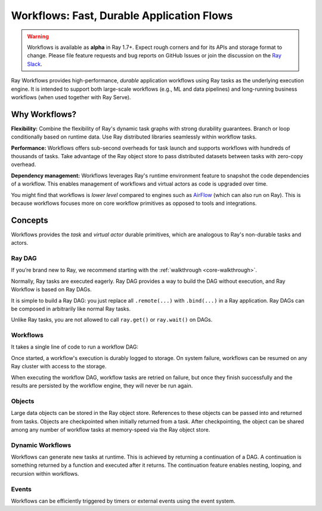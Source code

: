 .. _workflows:

Workflows: Fast, Durable Application Flows
==========================================

.. warning::

  Workflows is available as **alpha** in Ray 1.7+. Expect rough corners and for its APIs and storage format to change. Please file feature requests and bug reports on GitHub Issues or join the discussion on the `Ray Slack <https://forms.gle/9TSdDYUgxYs8SA9e8>`__.

Ray Workflows provides high-performance, *durable* application workflows using Ray tasks as the underlying execution engine. It is intended to support both large-scale workflows (e.g., ML and data pipelines) and long-running business workflows (when used together with Ray Serve).

.. image:: workflows.svg

..
  https://docs.google.com/drawings/d/113uAs-i4YjGBNxonQBC89ns5VqL3WeQHkUOWPSpeiXk/edit

Why Workflows?
--------------

**Flexibility:** Combine the flexibility of Ray's dynamic task graphs with strong durability guarantees. Branch or loop conditionally based on runtime data. Use Ray distributed libraries seamlessly within workflow tasks.

**Performance:** Workflows offers sub-second overheads for task launch and supports workflows with hundreds of thousands of tasks. Take advantage of the Ray object store to pass distributed datasets between tasks with zero-copy overhead.

**Dependency management:** Workflows leverages Ray's runtime environment feature to snapshot the code dependencies of a workflow. This enables management of workflows and virtual actors as code is upgraded over time.

You might find that workflows is *lower level* compared to engines such as `AirFlow <https://www.astronomer.io/blog/airflow-ray-data-science-story>`__ (which can also run on Ray). This is because workflows focuses more on core workflow primitives as opposed to tools and integrations.

Concepts
--------
Workflows provides the *task* and *virtual actor* durable primitives, which are analogous to Ray's non-durable tasks and actors.

Ray DAG
~~~~~~~

If you’re brand new to Ray, we recommend starting with the :ref:`walkthrough <core-walkthrough>`.

Normally, Ray tasks are executed eagerly.
Ray DAG provides a way to build the DAG without execution, and Ray Workflow is based on Ray DAGs.

It is simple to build a Ray DAG: you just replace all ``.remote(...)`` with ``.bind(...)`` in a Ray application.
Ray DAGs can be composed in arbitrarily like normal Ray tasks.

Unlike Ray tasks, you are not allowed to call ``ray.get()`` or ``ray.wait()`` on DAGs.

.. code-block:: python
    :caption: Composing functions together into a DAG:

    import ray

    @ray.remote
    def one() -> int:
        return 1

    @ray.remote
    def add(a: int, b: int) -> int:
        return a + b

    dag = add.bind(100, one.bind())


Workflows
~~~~~~~~~

It takes a single line of code to run a workflow DAG:

.. code-block:: python
    :caption: Run a workflow DAG:

    from ray import workflow

    # Run the workflow until it completes and returns the output
    assert workflow.run(dag) == 101

    # Or you can run it asynchronously and fetching the output via 'ray.get'
    output_ref = workflow.run_async(dag)
    assert ray.get(output_ref) == 101


Once started, a workflow's execution is durably logged to storage. On system failure, workflows can be resumed on any Ray cluster with access to the storage.

When executing the workflow DAG, workflow tasks are retried on failure, but once they finish successfully and the results are persisted by the workflow engine, they will never be run again.

.. code-block:: python
    :caption: Run the workflow:

    # configure the storage with "ray.init". A default temporary storage is used by
    # by the workflow if starting without Ray init.
    ray.init(storage="/tmp/data")
    assert output.run(workflow_id="run_1") == 101
    assert workflow.get_status("run_1") == workflow.WorkflowStatus.SUCCESSFUL
    assert workflow.get_output("run_1") == 101

Objects
~~~~~~~
Large data objects can be stored in the Ray object store. References to these objects can be passed into and returned from tasks. Objects are checkpointed when initially returned from a task. After checkpointing, the object can be shared among any number of workflow tasks at memory-speed via the Ray object store.

.. code-block:: python
    :caption: Using Ray objects in a workflow:

    import ray
    from typing import List

    @ray.remote
    def hello():
        return "hello"

    @ray.remote
    def words() -> List[ray.ObjectRef]:
        # NOTE: Here it is ".remote()" instead of ".bind()", so
        # it creates an ObjectRef instead of a DAG.
        return [hello.remote(), ray.put("world")]

    @ray.remote
    def concat(words: List[ray.ObjectRef]) -> str:
        return " ".join([ray.get(w) for w in words])

    assert workflow.run(concat.bind(words.bind())) == "hello world"

Dynamic Workflows
~~~~~~~~~~~~~~~~~
Workflows can generate new tasks at runtime. This is achieved by returning a continuation of a DAG.
A continuation is something returned by a function and executed after it returns.
The continuation feature enables nesting, looping, and recursion within workflows.

.. code-block:: python
    :caption: The Fibonacci recursive workflow:

    @ray.remote
    def add(a: int, b: int) -> int:
        return a + b

    @ray.remote
    def fib(n: int) -> int:
        if n <= 1:
            return n
        # return a continuation of a DAG
        return workflow.continuation(add.bind(fib.bind(n - 1), fib.bind(n - 2)))

    assert workflow.run(fib.bind(10)) == 55


Events
~~~~~~
Workflows can be efficiently triggered by timers or external events using the event system.

.. code-block:: python
    :caption: Using events.

    # Sleep is a special type of event.
    sleep_task = workflow.sleep(100)

    # `wait_for_events` allows for pluggable event listeners.
    event_task = workflow.wait_for_event(MyEventListener)

    @ray.remote
    def gather(*args):
        return args

    # If a task's arguments include events, the task won't be executed until all of the events have occured.
    workflow.run(gather.bind(sleep_task, event_task, "hello world"))
